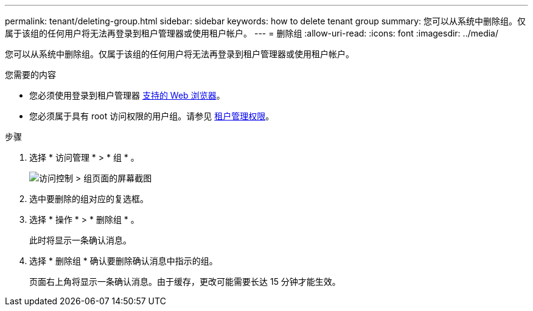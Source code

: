 ---
permalink: tenant/deleting-group.html 
sidebar: sidebar 
keywords: how to delete tenant group 
summary: 您可以从系统中删除组。仅属于该组的任何用户将无法再登录到租户管理器或使用租户帐户。 
---
= 删除组
:allow-uri-read: 
:icons: font
:imagesdir: ../media/


[role="lead"]
您可以从系统中删除组。仅属于该组的任何用户将无法再登录到租户管理器或使用租户帐户。

.您需要的内容
* 您必须使用登录到租户管理器 xref:../admin/web-browser-requirements.adoc[支持的 Web 浏览器]。
* 您必须属于具有 root 访问权限的用户组。请参见 xref:tenant-management-permissions.adoc[租户管理权限]。


.步骤
. 选择 * 访问管理 * > * 组 * 。
+
image::../media/tenant_add_groups_example.png[访问控制 > 组页面的屏幕截图]

. 选中要删除的组对应的复选框。
. 选择 * 操作 * > * 删除组 * 。
+
此时将显示一条确认消息。

. 选择 * 删除组 * 确认要删除确认消息中指示的组。
+
页面右上角将显示一条确认消息。由于缓存，更改可能需要长达 15 分钟才能生效。


